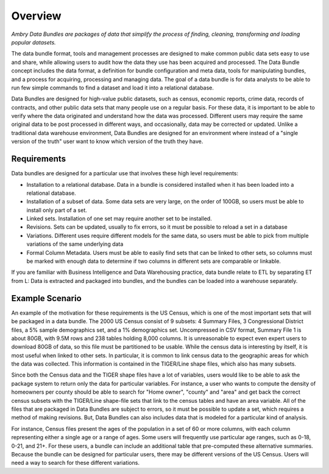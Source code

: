 .. _about_overview:


Overview
========

*Ambry Data Bundles are packages of data that simplify the process of finding, cleaning, transforming and loading popular datasets.*

The data bundle format, tools and management processes are designed to make common public data sets easy to use and share, while allowing users to audit how the data they use has been acquired and processed. The Data Bundle concept includes the data format, a definition for bundle configuration and meta data, tools for manipulating bundles, and a process for acquiring, processing and managing data. The goal of a data bundle is for data analysts to be able to run few simple commands to find a dataset and load it into a relational database.

Data Bundles are designed for high-value public datasets, such as census, economic reports, crime data, records of contracts, and other public data sets that many people use on a regular basis. For these data, it is important to be able to verify where the data originated and understand how the data was processed. Different users may require the same original data to be post processed in different ways, and occasionally, data may be corrected or updated. Unlike a traditional data warehouse environment, Data Bundles are designed for an environment where instead of a "single version of the truth" user want to know which version of the truth they have.


Requirements
************

Data bundles are designed for a particular use that involves these high level requirements:

* Installation to a relational database. Data in a bundle is considered installed when it has been loaded into a relational database.
* Installation of a subset of data. Some data sets are very large, on the order of 100GB, so users must be able to install only part of a set.
* Linked sets. Installation of one set may require another set to be installed.
* Revisions. Sets can be updated, usually to fix errors, so it must be possible to reload a set in a database
* Variations. Different uses require different models for the same data, so users must be able to pick from multiple variations of the same underlying data
* Formal Column Metadata. Users must be able to easily find sets that can be linked to other sets, so columns must be marked with enough data to determine if two columns in different sets are comparable or linkable.

If you are familiar with Business Intelligence and Data Warehousing practice, data bundle relate to ETL by separating ET from L: Data is extracted and packaged into bundles, and the bundles can be loaded into a warehouse separately.


Example Scenario
****************

An example of the motivation for these requirements is the US Census, which is one of the most important sets that will be packaged in a data bundle. The 2000 US Census consist of 9 subsets: 4 Summary Files, 3 Congressional District files,  a 5% sample demographics set, and a 1% demographics set. Uncompressed in CSV format, Summary File 1 is about 80GB, with 9.5M rows and 238 tables holding 8,000 columns. It is unreasonable to expect even expert users to download 80GB of data, so this file must be partitioned to be usable.
While the census data is interesting by itself, it is most useful when linked to other sets. In particular, it is common to link census data to the geographic areas for which the data was collected.  This information is contained in the TIGER/Line shape files, which also has many subsets.

Since both the Census data and the TIGER shape files have  a lot of variables, users would like to be able to ask the package system to return only the data for particular variables. For instance, a user who wants to compute the density of homeowners per county should be able to search for "Home owner", "county" and "area" and get back the correct census subsets with the TIGER/Line shape-file sets that link to the census tables and have an area variable.
All of the files that are packaged in Data Bundles are subject to errors, so it must be possible to update a set, which requires a method of making revisions. But, Data Bundles can also includes data that is modeled for a particular kind of analysis.

For instance, Census files present the ages of the population in a set of 60 or more columns, with each column representing either a single age or a range of ages. Some users will frequently use particular age ranges, such as 0-18, 0-21, and 21+.  For these users, a bundle can include an additional table that pre-computed these alternative summaries. Because the bundle can be designed for particular users, there may be different versions of the US Census. Users will need a way to search for these different variations.

